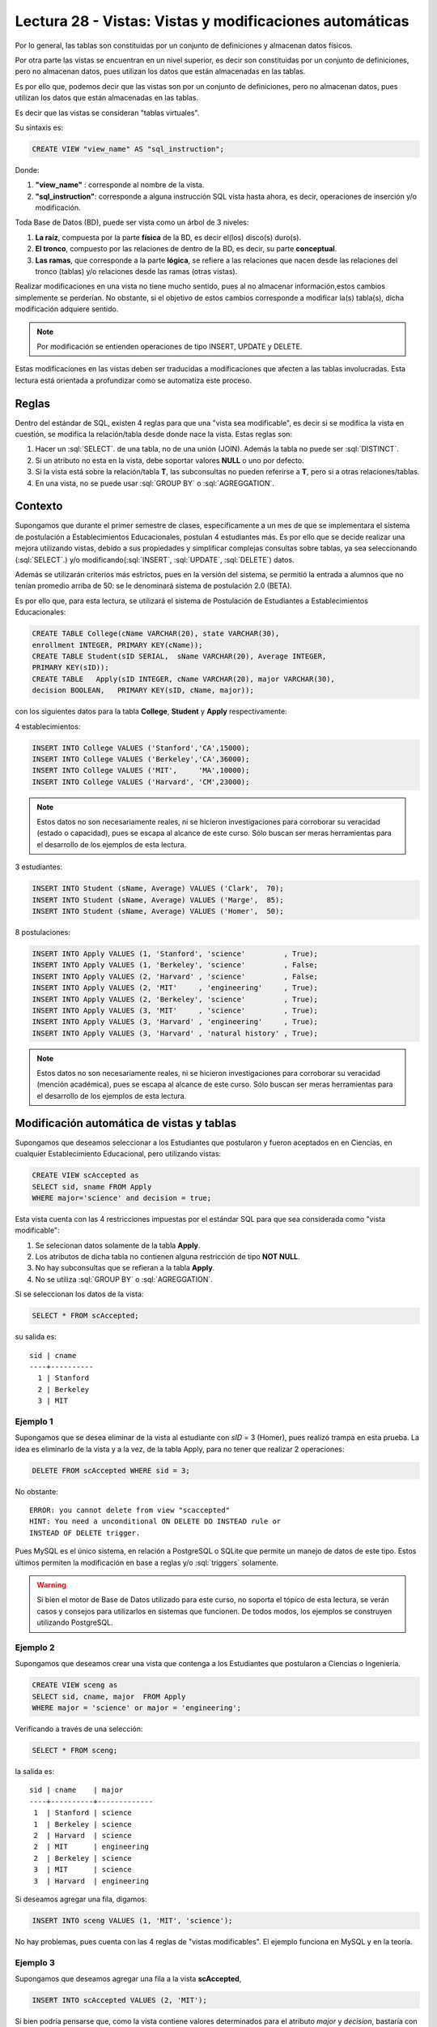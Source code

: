 Lectura 28 - Vistas: Vistas y modificaciones automáticas
---------------------------------------------------------

.. role:: sql(code)
         :language: sql
         :class: highlight


Por lo general, las tablas son constituidas por un conjunto de definiciones y almacenan
datos físicos.

Por otra parte las vistas se encuentran en un nivel superior, es decir son constituidas
por un conjunto de definiciones, pero no almacenan datos, pues utilizan los datos que
están almacenadas en las tablas.

Es por ello que, podemos decir que las vistas son por un conjunto de definiciones, pero no
almacenan datos, pues utilizan los datos que están almacenadas en las tablas.


Es decir que las vistas se consideran "tablas virtuales".

Su sintaxis es:

.. code-block:: sql

 CREATE VIEW "view_name" AS "sql_instruction";

Donde:

1. **"view_name"**      : corresponde al nombre de la vista.
2. **"sql_instruction"**: corresponde a alguna instrucción SQL vista hasta ahora, es decir, operaciones de inserción y/o modificación.

Toda Base de Datos (BD), puede ser vista como un árbol de 3 niveles:

1. **La raíz**, compuesta por la parte **física** de la BD, es decir el(los)
   disco(s) duro(s).
2. **El tronco**, compuesto por las relaciones de dentro de la BD, es decir,
   su parte **conceptual**.
3. **Las ramas**, que corresponde a la parte **lógica**, se refiere a las relaciones
   que nacen desde las relaciones del tronco (tablas) y/o relaciones desde las ramas (otras vistas).



Realizar modificaciones en una vista no tiene mucho sentido, pues al no almacenar
información,estos cambios simplemente se perderían. No obstante, si el objetivo de
estos cambios corresponde a modificar la(s) tabla(s), dicha modificación adquiere sentido.

.. note::

  Por modificación se entienden operaciones de tipo INSERT, UPDATE y DELETE.

Estas modificaciones en las vistas deben ser traducidas a modificaciones que
afecten a las tablas involucradas. Esta lectura está orientada a profundizar como se
automatiza este proceso.

=============
Reglas
=============

Dentro del estándar de SQL, existen 4 reglas para que una "vista sea modificable", es decir
si se modifica la vista en cuestión, se modifica la relación/tabla desde donde nace la vista.
Estas reglas son:

1. Hacer un :sql:`SELECT`. de una tabla, no de una unión (JOIN). Además la tabla no puede ser  :sql:`DISTINCT`.
2. Si un atributo no esta en la vista, debe soportar valores  **NULL** o uno por defecto.
3. Si la vista está sobre la relación/tabla **T**, las subconsultas no pueden referirse a **T**, pero
   si a otras relaciones/tablas.
4. En una vista, no se puede usar :sql:`GROUP BY` o :sql:`AGREGGATION`.


============
Contexto
============

Supongamos que durante el primer semestre de clases, específicamente a un mes de que
se implementara el sistema de postulación a Establecimientos Educacionales, postulan 4
estudiantes más. Es por ello que se decide realizar una mejora utilizando vistas, debido
a sus propiedades y simplificar complejas consultas sobre tablas, ya sea seleccionando (:sql:`SELECT`.)
y/o modificando(:sql:`INSERT`, :sql:`UPDATE`, :sql:`DELETE`) datos.

Además se utilizarán criterios más estrictos, pues en la versión del sistema, se permitió la
entrada a alumnos que no tenían promedio arriba de 50: se le denominará sistema de postulación 2.0 (BETA).

Es por ello que, para esta lectura, se utilizará el sistema de Postulación de Estudiantes
a Establecimientos Educacionales:

.. code-block:: sql

 CREATE TABLE College(cName VARCHAR(20), state VARCHAR(30),
 enrollment INTEGER, PRIMARY KEY(cName));
 CREATE TABLE Student(sID SERIAL,  sName VARCHAR(20), Average INTEGER,
 PRIMARY KEY(sID));
 CREATE TABLE   Apply(sID INTEGER, cName VARCHAR(20), major VARCHAR(30),
 decision BOOLEAN,   PRIMARY KEY(sID, cName, major));

con los siguientes datos para la tabla **College**, **Student** y **Apply** respectivamente:

4 establecimientos:

.. code-block:: sql

 INSERT INTO College VALUES ('Stanford','CA',15000);
 INSERT INTO College VALUES ('Berkeley','CA',36000);
 INSERT INTO College VALUES ('MIT',     'MA',10000);
 INSERT INTO College VALUES ('Harvard', 'CM',23000);

.. note::

  Estos datos no son necesariamente reales, ni se hicieron investigaciones para corroborar
  su veracidad (estado o capacidad), pues se escapa al alcance de este curso. Sólo buscan
  ser meras herramientas para el desarrollo de los ejemplos de esta lectura.

3 estudiantes:

.. code-block:: sql

 INSERT INTO Student (sName, Average) VALUES ('Clark',  70);
 INSERT INTO Student (sName, Average) VALUES ('Marge',  85);
 INSERT INTO Student (sName, Average) VALUES ('Homer',  50);

8 postulaciones:

.. code-block:: sql

 INSERT INTO Apply VALUES (1, 'Stanford', 'science'         , True);
 INSERT INTO Apply VALUES (1, 'Berkeley', 'science'         , False;
 INSERT INTO Apply VALUES (2, 'Harvard' , 'science'         , False;
 INSERT INTO Apply VALUES (2, 'MIT'     , 'engineering'     , True);
 INSERT INTO Apply VALUES (2, 'Berkeley', 'science'         , True);
 INSERT INTO Apply VALUES (3, 'MIT'     , 'science'         , True);
 INSERT INTO Apply VALUES (3, 'Harvard' , 'engineering'     , True);
 INSERT INTO Apply VALUES (3, 'Harvard' , 'natural history' , True);


.. note::

  Estos datos no son necesariamente reales, ni se hicieron investigaciones para corroborar
  su veracidad (mención académica), pues se escapa al alcance de este curso.
  Sólo buscan  ser meras herramientas para el desarrollo de los ejemplos de esta lectura.



===========================================
Modificación automática de vistas y tablas
===========================================

Supongamos que deseamos seleccionar a los Estudiantes que postularon y fueron aceptados en
en Ciencias, en cualquier Establecimiento Educacional, pero utilizando vistas:

.. code-block:: sql

 CREATE VIEW scAccepted as
 SELECT sid, sname FROM Apply
 WHERE major='science' and decision = true;

Esta vista cuenta con las 4 restricciones impuestas por el estándar SQL para que
sea considerada como "vista modificable":

1. Se selecionan datos solamente de la tabla **Apply**.
2. Los atributos de dicha tabla no contienen alguna restricción de tipo **NOT NULL**.
3. No hay subconsultas que se refieran a la tabla **Apply**.
4. No se utiliza :sql:`GROUP BY` o :sql:`AGREGGATION`.


Si se seleccionan los datos de la vista:

.. code-block:: sql

 SELECT * FROM scAccepted;

su salida es::

 sid | cname
 ----+----------
   1 | Stanford
   2 | Berkeley
   3 | MIT

Ejemplo 1
^^^^^^^^^
Supongamos que se desea eliminar de la vista al estudiante con *sID* = 3  (Homer), pues
realizó trampa en esta prueba. La idea es eliminarlo de la vista y a la vez, de la tabla
Apply, para no tener que realizar 2 operaciones:

.. code-block:: sql

 DELETE FROM scAccepted WHERE sid = 3;

No obstante::

 ERROR: you cannot delete from view "scaccepted"
 HINT: You need a unconditional ON DELETE DO INSTEAD rule or
 INSTEAD OF DELETE trigger.

Pues MySQL es el único sistema, en relación a PostgreSQL o SQLite que permite un
manejo de datos de este tipo. Estos últimos permiten la modificación en base a
reglas y/o :sql:`triggers` solamente.

.. warning::

 Si bien el motor de Base de Datos utilizado para este curso, no soporta el tópico de
 esta lectura, se verán casos y consejos para utilizarlos en sistemas que funcionen.
 De todos modos, los ejemplos se construyen utilizando PostgreSQL.


Ejemplo 2
^^^^^^^^^
Supongamos que deseamos crear una vista que contenga a los Estudiantes que postularon
a Ciencias o Ingeniería.

.. code-block:: sql

 CREATE VIEW sceng as
 SELECT sid, cname, major  FROM Apply
 WHERE major = 'science' or major = 'engineering';

Verificando a través de una selección:

.. code-block:: sql

 SELECT * FROM sceng;

la salida es::

  sid | cname    | major
  ----+----------+-------------
   1  | Stanford | science
   1  | Berkeley | science
   2  | Harvard  | science
   2  | MIT      | engineering
   2  | Berkeley | science
   3  | MIT      | science
   3  | Harvard  | engineering



Si deseamos agregar una fila, digamos:

.. code-block:: sql

 INSERT INTO sceng VALUES (1, 'MIT', 'science');

No hay problemas, pues cuenta con las 4 reglas de "vistas modificables".
El ejemplo funciona en MySQL y en la teoría.


Ejemplo 3
^^^^^^^^^
Supongamos que deseamos agregar una fila a la vista **scAccepted**,

.. code-block:: sql

 INSERT INTO scAccepted VALUES (2, 'MIT');

Si bien podría pensarse que, como la vista contiene valores determinados para el
atributo *major* y *decision*, bastaría con agregar sólo los restantes, es decir
*sID* y *cName*. Al momento de seleccionar todos los datos de la vista, no se verá
esta nueva fila, debido a que:

1. El hecho de que la vista cuente con valores de **selección** no quiere decir que ellos
   sean de **inserción**.
2. Al no tener los atributos *major* y *decision* con valores 'science' y 'true' respectivamente
   no pasan el filtro de la vista.

Sin embargo en la tabla (**Apply** en este caso), la nueva fila se agrega. Pero claro,
no tiene sentido, pues los campos *major* y *decision* son **NULL**.


Ejemplo 4
^^^^^^^^^
En los sistemas que se permite el cambio automático, es posible evitar  inconsistencias
como la que se generó en el ejemplo 3, agregando al final de la vista:

.. code-block:: sql

 CREATE VIEW scAccepted2 as
 SELECT sid, sname FROM Apply
 WHERE major='science' and decision = true;
 WITH CHECK OPTION;

No obstante esta opción no está implementada en PostgreSQL, por lo
que el siguiente error aparece al ejecutar la consulta que está arriba::

 ERROR: WITH CHECK OPTION is not implemented.


=============
Conclusiones
=============

1. Los cambios automáticos sólo se pueden realizar a "tablas modificables", es decir que
   cumplan con las 4 reglas.
2. PostgreSQL **no soporta este tipo de modificación**, sólo la permite a través
   de reglas y/o :sql:`triggers`. SQLite tampoco la soporta. MySQL si.

